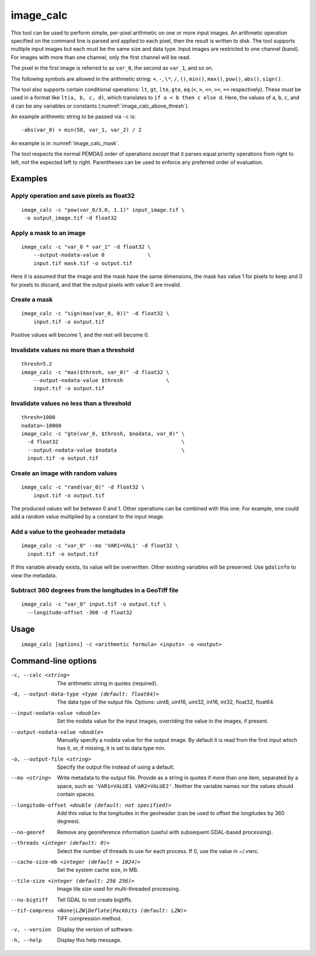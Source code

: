.. _image_calc:

image_calc
----------

This tool can be used to perform simple, per-pixel arithmetic on one or
more input images. An arithmetic operation specified on the command line
is parsed and applied to each pixel, then the result is written to disk.
The tool supports multiple input images but each must be the same size
and data type. Input images are restricted to one channel (band). For images with
more than one channel, only the first channel will be read.

The pixel in the first image is referred to as ``var_0``, the second as
``var_1``, and so on. 

The following symbols are allowed in the arithmetic string: ``+``, ``-``,
``\*``, ``/``, ``()``, ``min()``, ``max()``, ``pow()``, ``abs()``, ``sign()``.

The tool also supports certain conditional operations: ``lt``, ``gt``, ``lte``,
``gte``, ``eq`` (``<``, ``>``, ``<=``, ``>=``, ``==`` respectively).  These must
be used in a format like ``lt(a, b, c, d)``, which translates to
``if a < b then c else d``. Here, the values of ``a``, ``b``, ``c``, and ``d``
can be any variables or constants (:numref:`image_calc_above_thresh`).

An example arithmetic string to be passed via ``-c`` is::

    -abs(var_0) + min(58, var_1, var_2) / 2

An example is in :numref:`image_calc_mask`.

The tool respects the normal PEMDAS order of operations *except* that it parses
equal priority operations from right to left, *not* the expected left to right.
Parentheses can be used to enforce any preferred order of evaluation.

Examples
~~~~~~~~

Apply operation and save pixels as float32
^^^^^^^^^^^^^^^^^^^^^^^^^^^^^^^^^^^^^^^^^^

::

     image_calc -c "pow(var_0/3.0, 1.1)" input_image.tif \
      -o output_image.tif -d float32

.. _image_calc_mask:

Apply a mask to an image
^^^^^^^^^^^^^^^^^^^^^^^^

::

    image_calc -c "var_0 * var_1" -d float32 \
        --output-nodata-value 0              \
        input.tif mask.tif -o output.tif

Here it is assumed that the image and the mask have the same
dimensions, the mask has value 1 for pixels to keep and 0 for pixels
to discard, and that the output pixels with value 0 are invalid.

Create a mask
^^^^^^^^^^^^^

::

    image_calc -c "sign(max(var_0, 0))" -d float32 \
        input.tif -o output.tif

Positive values will become 1, and the rest will become 0. 

Invalidate values no more than a threshold
^^^^^^^^^^^^^^^^^^^^^^^^^^^^^^^^^^^^^^^^^^

::

    thresh=5.2
    image_calc -c "max($thresh, var_0)" -d float32 \
        --output-nodata-value $thresh              \
        input.tif -o output.tif

.. _image_calc_above_thresh:

Invalidate values no less than a threshold
^^^^^^^^^^^^^^^^^^^^^^^^^^^^^^^^^^^^^^^^^^

::

    thresh=1000
    nodata=-10000
    image_calc -c "gte(var_0, $thresh, $nodata, var_0)" \
      -d float32                                        \
      --output-nodata-value $nodata                     \
      input.tif -o output.tif

Create an image with random values
^^^^^^^^^^^^^^^^^^^^^^^^^^^^^^^^^^

::

    image_calc -c "rand(var_0)" -d float32 \
        input.tif -o output.tif

The produced values will be between 0 and 1. Other operations
can be combined with this one. For example, one could
add a random value multiplied by a constant to the input image.

.. _image_calc_metadata:

Add a value to the geoheader metadata
^^^^^^^^^^^^^^^^^^^^^^^^^^^^^^^^^^^^^

::

     image_calc -c "var_0" --mo 'VAR1=VAL1' -d float32 \
       input.tif -o output.tif

If this variable already exists, its value will be overwritten. Other
existing variables will be preserved. Use ``gdalinfo`` to view the
metadata.

Subtract 360 degrees from the longitudes in a GeoTiff file
^^^^^^^^^^^^^^^^^^^^^^^^^^^^^^^^^^^^^^^^^^^^^^^^^^^^^^^^^^

::

    image_calc -c "var_0" input.tif -o output.tif \
      --longitude-offset -360 -d float32 


Usage
~~~~~

::

     image_calc [options] -c <arithmetic formula> <inputs> -o <output>

Command-line options
~~~~~~~~~~~~~~~~~~~~

-c, --calc <string>
    The arithmetic string in quotes (required).

-d, --output-data-type <type (default: float64)>
    The data type of the output file. Options: uint8, uint16, uint32,
    int16, int32, float32, float64.

--input-nodata-value <double>
    Set the nodata value for the input images, overriding the value in
    the images, if present.

--output-nodata-value <double>
    Manually specify a nodata value for the output image. By default
    it is read from the first input which has it, or, if missing, it
    is set to data type min.

-o, --output-file <string>
    Specify the output file instead of using a default.

--mo <string>
    Write metadata to the output file.  Provide as a string in quotes
    if more than one item, separated by a space, such as
    ``'VAR1=VALUE1 VAR2=VALUE2'``.  Neither the variable names nor the
    values should contain spaces.

--longitude-offset <double (default: not specified)>
    Add this value to the longitudes in the geoheader (can be used to
    offset the longitudes by 360 degrees).

--no-georef
   Remove any georeference information (useful with subsequent
   GDAL-based processing).

--threads <integer (default: 0)>
    Select the number of threads to use for each process. If 0, use
    the value in ~/.vwrc.
 
--cache-size-mb <integer (default = 1024)>
    Set the system cache size, in MB.

--tile-size <integer (default: 256 256)>
    Image tile size used for multi-threaded processing.

--no-bigtiff
    Tell GDAL to not create bigtiffs.

--tif-compress <None|LZW|Deflate|Packbits (default: LZW)>
    TIFF compression method.

-v, --version
    Display the version of software.

-h, --help
    Display this help message.
